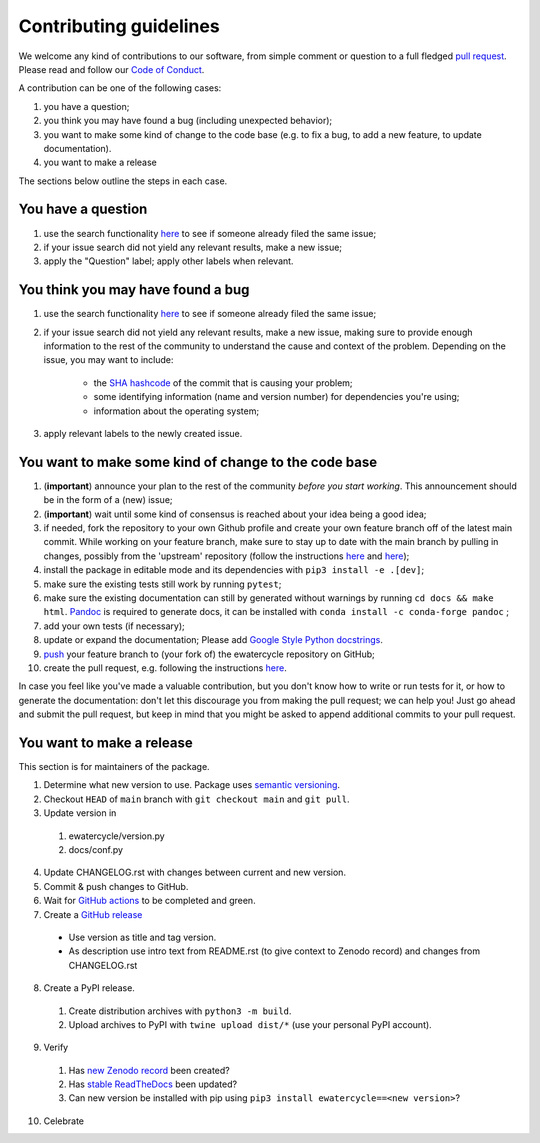 ############################
Contributing guidelines
############################

We welcome any kind of contributions to our software, from simple comment or
question to a full fledged `pull request <https://help.github.com/articles/about-pull-requests/>`_.
Please read and follow our `Code of Conduct <CODE_OF_CONDUCT.rst>`_.

A contribution can be one of the following cases:

1. you have a question;
2. you think you may have found a bug (including unexpected behavior);
3. you want to make some kind of change to the code base (e.g. to fix a bug, to add a new feature, to update documentation).
4. you want to make a release

The sections below outline the steps in each case.

You have a question
*******************

1. use the search functionality `here <https://github.com/eWaterCycle/ewatercycle/issues>`_ to see if someone already filed the same issue;
2. if your issue search did not yield any relevant results, make a new issue;
3. apply the "Question" label; apply other labels when relevant.

You think you may have found a bug
**********************************

1. use the search functionality `here <https://github.com/eWaterCycle/ewatercycle/issues>`_
   to see if someone already filed the same issue;
2. if your issue search did not yield any relevant results, make a new issue,
   making sure to provide enough information to the rest of the community to
   understand the cause and context of the problem. Depending on the issue, you may want to include:
    - the `SHA hashcode <https://help.github.com/articles/autolinked-references-and-urls/#commit-shas>`_ of the commit that is causing your problem;
    - some identifying information (name and version number) for dependencies you're using;
    - information about the operating system;
3. apply relevant labels to the newly created issue.

You want to make some kind of change to the code base
*****************************************************

1. (**important**) announce your plan to the rest of the community *before you start working*. This announcement should be in the form of a (new) issue;
2. (**important**) wait until some kind of consensus is reached about your idea being a good idea;
3. if needed, fork the repository to your own Github profile and create your own feature branch off of the latest main commit. While working on your feature branch, make sure to stay up to date with the main branch by pulling in changes, possibly from the 'upstream' repository (follow the instructions `here <https://help.github.com/articles/configuring-a-remote-for-a-fork/>`_ and `here <https://help.github.com/articles/syncing-a-fork/>`_);
4. install the package in editable mode and its dependencies with ``pip3 install -e .[dev]``;
5. make sure the existing tests still work by running ``pytest``;
6. make sure the existing documentation can still by generated without warnings by running ``cd docs && make html``. `Pandoc <https://pandoc.org/>`_ is required to generate docs, it can be installed with ``conda install -c conda-forge pandoc`` ;
7. add your own tests (if necessary);
8. update or expand the documentation; Please add `Google Style Python docstrings <https://google.github.io/styleguide/pyguide.html#38-comments-and-docstrings>`__.
9. `push <http://rogerdudler.github.io/git-guide/>`_ your feature branch to (your fork of) the ewatercycle repository on GitHub;
10. create the pull request, e.g. following the instructions `here <https://help.github.com/articles/creating-a-pull-request/>`_.

In case you feel like you've made a valuable contribution, but you don't know how to write or run tests for it, or how to generate the documentation: don't let this discourage you from making the pull request; we can help you! Just go ahead and submit the pull request, but keep in mind that you might be asked to append additional commits to your pull request.

You want to make a release
**************************

This section is for maintainers of the package.

1. Determine what new version to use. Package uses `semantic versioning <https://semver.org>`_.
2. Checkout ``HEAD`` of ``main`` branch with ``git checkout main`` and ``git pull``.
3. Update version in
  1. ewatercycle/version.py
  2. docs/conf.py
4. Update CHANGELOG.rst with changes between current and new version.
5. Commit & push changes to GitHub.
6. Wait for `GitHub actions <https://github.com/eWaterCycle/ewatercycle/actions?query=branch%3Amain+>`_ to be completed and green.
7. Create a `GitHub release <https://github.com/eWaterCycle/ewatercycle/releases/new>`_
  * Use version as title and tag version.
  * As description use intro text from README.rst (to give context to Zenodo record) and changes from CHANGELOG.rst
8. Create a PyPI release.
  1. Create distribution archives with ``python3 -m build``.
  2. Upload archives to PyPI with ``twine upload dist/*`` (use your personal PyPI account).
9. Verify
  1. Has `new Zenodo record <https://zenodo.org/search?page=1&size=20&q=ewatercycle>`_ been created?
  2. Has `stable ReadTheDocs <https://ewatercycle.readthedocs.io/en/stable/>`_ been updated?
  3. Can new version be installed with pip using ``pip3 install ewatercycle==<new version>``?
10. Celebrate
